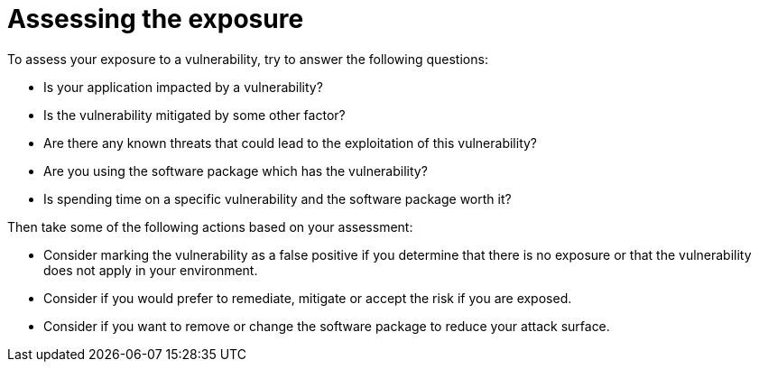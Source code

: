// Module included in the following assemblies:
//
// * operating/manage-vulnerabilities.adoc
:_module-type: CONCEPT
[id="vulnerability-management-assess-exposure_{context}"]
= Assessing the exposure

[role="_abstract"]
To assess your exposure to a vulnerability, try to answer the following questions:

* Is your application impacted by a vulnerability?
* Is the vulnerability mitigated by some other factor?
* Are there any known threats that could lead to the exploitation of this vulnerability?
* Are you using the software package which has the vulnerability?
* Is spending time on a specific vulnerability and the software package worth it?

Then take some of the following actions based on your assessment:

* Consider marking the vulnerability as a false positive if you determine that there is no exposure or that the vulnerability does not apply in your environment.
* Consider if you would prefer to remediate, mitigate or accept the risk if you are exposed.
* Consider if you want to remove or change the software package to reduce your attack surface.
